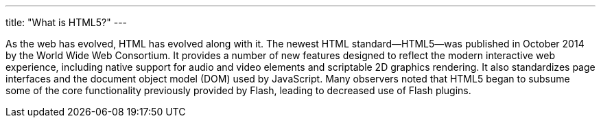 ---
title: "What is HTML5?"
---

As the web has evolved, HTML has evolved along with it.
//
The newest HTML standard--HTML5--was published in October 2014 by the World
Wide Web Consortium.
//
It provides a number of new features designed to reflect the modern
interactive web experience, including native support for audio and video
elements and scriptable 2D graphics rendering.
//
It also standardizes page interfaces and the document object model (DOM) used
by JavaScript.
//
Many observers noted that HTML5 began to subsume some of the core
functionality previously provided by Flash, leading to decreased use of Flash
plugins.
